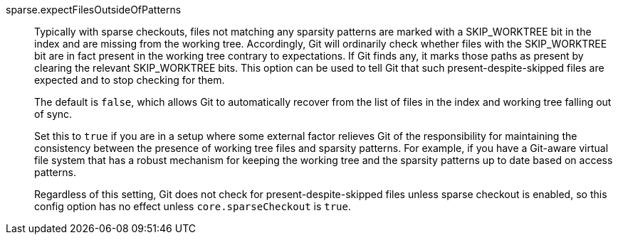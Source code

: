 sparse.expectFilesOutsideOfPatterns::
	Typically with sparse checkouts, files not matching any
	sparsity patterns are marked with a SKIP_WORKTREE bit in the
	index and are missing from the working tree.  Accordingly, Git
	will ordinarily check whether files with the SKIP_WORKTREE bit
	are in fact present in the working tree contrary to
	expectations.  If Git finds any, it marks those paths as
	present by clearing the relevant SKIP_WORKTREE bits.  This
	option can be used to tell Git that such
	present-despite-skipped files are expected and to stop
	checking for them.
+
The default is `false`, which allows Git to automatically recover
from the list of files in the index and working tree falling out of
sync.
+
Set this to `true` if you are in a setup where some external factor
relieves Git of the responsibility for maintaining the consistency
between the presence of working tree files and sparsity patterns.  For
example, if you have a Git-aware virtual file system that has a robust
mechanism for keeping the working tree and the sparsity patterns up to
date based on access patterns.
+
Regardless of this setting, Git does not check for
present-despite-skipped files unless sparse checkout is enabled, so
this config option has no effect unless `core.sparseCheckout` is
`true`.
